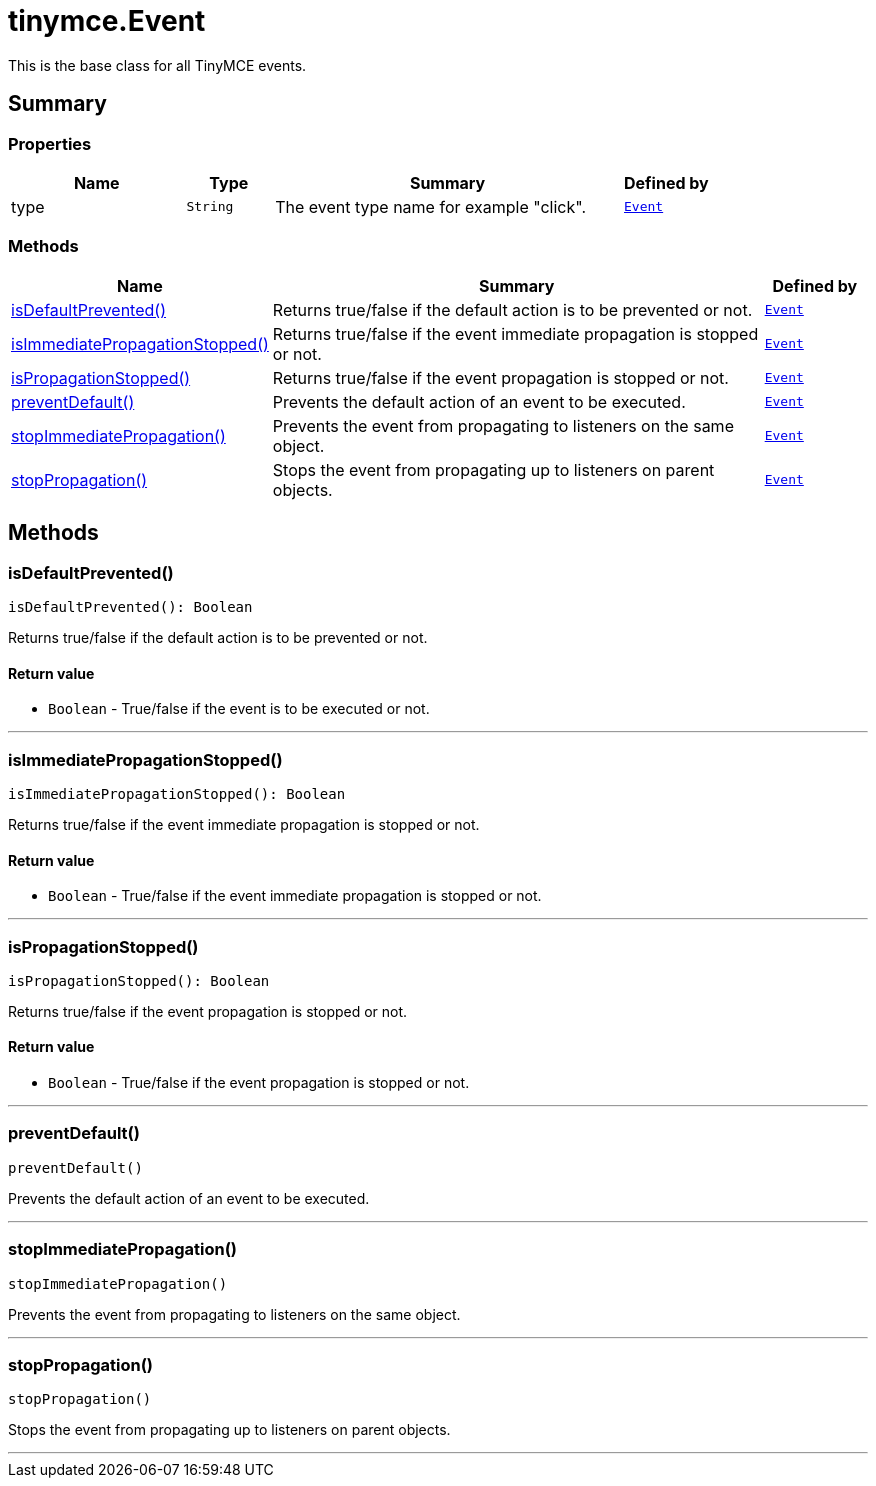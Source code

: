 = tinymce.Event
:navtitle: tinymce.Event
:description: This is the base class for all TinyMCE events.
:keywords: isDefaultPrevented, isImmediatePropagationStopped, isPropagationStopped, preventDefault, stopImmediatePropagation, stopPropagation, type
:moxie-type: api

This is the base class for all TinyMCE events.

[[summary]]
== Summary

[[properties]]
=== Properties
[cols="2,1,4,1",options="header"]
|===
|Name|Type|Summary|Defined by
|type|`String`|The event type name for example "click".|`xref:apis/tinymce.event.adoc[Event]`
|===

[[methods-summary]]
=== Methods
[cols="2,5,1",options="header"]
|===
|Name|Summary|Defined by
|xref:#isDefaultPrevented[isDefaultPrevented()]|Returns true/false if the default action is to be prevented or not.|`xref:apis/tinymce.event.adoc[Event]`
|xref:#isImmediatePropagationStopped[isImmediatePropagationStopped()]|Returns true/false if the event immediate propagation is stopped or not.|`xref:apis/tinymce.event.adoc[Event]`
|xref:#isPropagationStopped[isPropagationStopped()]|Returns true/false if the event propagation is stopped or not.|`xref:apis/tinymce.event.adoc[Event]`
|xref:#preventDefault[preventDefault()]|Prevents the default action of an event to be executed.|`xref:apis/tinymce.event.adoc[Event]`
|xref:#stopImmediatePropagation[stopImmediatePropagation()]|Prevents the event from propagating to listeners on the same object.|`xref:apis/tinymce.event.adoc[Event]`
|xref:#stopPropagation[stopPropagation()]|Stops the event from propagating up to listeners on parent objects.|`xref:apis/tinymce.event.adoc[Event]`
|===

[[methods]]
== Methods

[[isDefaultPrevented]]
=== isDefaultPrevented()
[source, javascript]
----
isDefaultPrevented(): Boolean
----
Returns true/false if the default action is to be prevented or not.

==== Return value

* `Boolean` - True/false if the event is to be executed or not.

'''

[[isImmediatePropagationStopped]]
=== isImmediatePropagationStopped()
[source, javascript]
----
isImmediatePropagationStopped(): Boolean
----
Returns true/false if the event immediate propagation is stopped or not.

==== Return value

* `Boolean` - True/false if the event immediate propagation is stopped or not.

'''

[[isPropagationStopped]]
=== isPropagationStopped()
[source, javascript]
----
isPropagationStopped(): Boolean
----
Returns true/false if the event propagation is stopped or not.

==== Return value

* `Boolean` - True/false if the event propagation is stopped or not.

'''

[[preventDefault]]
=== preventDefault()
[source, javascript]
----
preventDefault()
----
Prevents the default action of an event to be executed.

'''

[[stopImmediatePropagation]]
=== stopImmediatePropagation()
[source, javascript]
----
stopImmediatePropagation()
----
Prevents the event from propagating to listeners on the same object.

'''

[[stopPropagation]]
=== stopPropagation()
[source, javascript]
----
stopPropagation()
----
Stops the event from propagating up to listeners on parent objects.

'''
